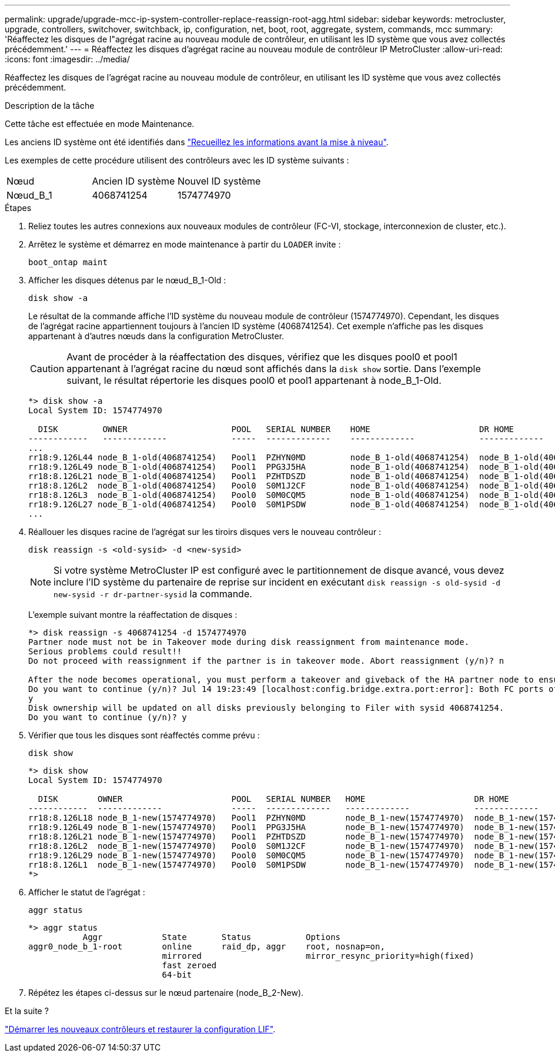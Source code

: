 ---
permalink: upgrade/upgrade-mcc-ip-system-controller-replace-reassign-root-agg.html 
sidebar: sidebar 
keywords: metrocluster, upgrade, controllers, switchover, switchback, ip, configuration, net, boot, root, aggregate, system, commands, mcc 
summary: 'Réaffectez les disques de l"agrégat racine au nouveau module de contrôleur, en utilisant les ID système que vous avez collectés précédemment.' 
---
= Réaffectez les disques d'agrégat racine au nouveau module de contrôleur IP MetroCluster
:allow-uri-read: 
:icons: font
:imagesdir: ../media/


[role="lead"]
Réaffectez les disques de l'agrégat racine au nouveau module de contrôleur, en utilisant les ID système que vous avez collectés précédemment.

.Description de la tâche
Cette tâche est effectuée en mode Maintenance.

Les anciens ID système ont été identifiés dans link:upgrade-mcc-ip-system-controller-replace-prechecks.html#gather-information-before-the-upgrade["Recueillez les informations avant la mise à niveau"].

Les exemples de cette procédure utilisent des contrôleurs avec les ID système suivants :

|===


| Nœud | Ancien ID système | Nouvel ID système 


 a| 
Nœud_B_1
 a| 
4068741254
 a| 
1574774970

|===
.Étapes
. Reliez toutes les autres connexions aux nouveaux modules de contrôleur (FC-VI, stockage, interconnexion de cluster, etc.).
. Arrêtez le système et démarrez en mode maintenance à partir du `LOADER` invite :
+
`boot_ontap maint`

. Afficher les disques détenus par le nœud_B_1-Old :
+
`disk show -a`

+
Le résultat de la commande affiche l'ID système du nouveau module de contrôleur (1574774970). Cependant, les disques de l'agrégat racine appartiennent toujours à l'ancien ID système (4068741254). Cet exemple n'affiche pas les disques appartenant à d'autres nœuds dans la configuration MetroCluster.

+

CAUTION: Avant de procéder à la réaffectation des disques, vérifiez que les disques pool0 et pool1 appartenant à l'agrégat racine du nœud sont affichés dans la `disk show` sortie. Dans l'exemple suivant, le résultat répertorie les disques pool0 et pool1 appartenant à node_B_1-Old.

+
[listing]
----
*> disk show -a
Local System ID: 1574774970

  DISK         OWNER                     POOL   SERIAL NUMBER    HOME                      DR HOME
------------   -------------             -----  -------------    -------------             -------------
...
rr18:9.126L44 node_B_1-old(4068741254)   Pool1  PZHYN0MD         node_B_1-old(4068741254)  node_B_1-old(4068741254)
rr18:9.126L49 node_B_1-old(4068741254)   Pool1  PPG3J5HA         node_B_1-old(4068741254)  node_B_1-old(4068741254)
rr18:8.126L21 node_B_1-old(4068741254)   Pool1  PZHTDSZD         node_B_1-old(4068741254)  node_B_1-old(4068741254)
rr18:8.126L2  node_B_1-old(4068741254)   Pool0  S0M1J2CF         node_B_1-old(4068741254)  node_B_1-old(4068741254)
rr18:8.126L3  node_B_1-old(4068741254)   Pool0  S0M0CQM5         node_B_1-old(4068741254)  node_B_1-old(4068741254)
rr18:9.126L27 node_B_1-old(4068741254)   Pool0  S0M1PSDW         node_B_1-old(4068741254)  node_B_1-old(4068741254)
...
----
. Réallouer les disques racine de l'agrégat sur les tiroirs disques vers le nouveau contrôleur :
+
`disk reassign -s <old-sysid> -d <new-sysid>`

+

NOTE: Si votre système MetroCluster IP est configuré avec le partitionnement de disque avancé, vous devez inclure l'ID système du partenaire de reprise sur incident en exécutant `disk reassign -s old-sysid -d new-sysid -r dr-partner-sysid` la commande.

+
L'exemple suivant montre la réaffectation de disques :

+
[listing]
----
*> disk reassign -s 4068741254 -d 1574774970
Partner node must not be in Takeover mode during disk reassignment from maintenance mode.
Serious problems could result!!
Do not proceed with reassignment if the partner is in takeover mode. Abort reassignment (y/n)? n

After the node becomes operational, you must perform a takeover and giveback of the HA partner node to ensure disk reassignment is successful.
Do you want to continue (y/n)? Jul 14 19:23:49 [localhost:config.bridge.extra.port:error]: Both FC ports of FC-to-SAS bridge rtp-fc02-41-rr18:9.126L0 S/N [FB7500N107692] are attached to this controller.
y
Disk ownership will be updated on all disks previously belonging to Filer with sysid 4068741254.
Do you want to continue (y/n)? y
----
. Vérifier que tous les disques sont réaffectés comme prévu :
+
`disk show`

+
[listing]
----
*> disk show
Local System ID: 1574774970

  DISK        OWNER                      POOL   SERIAL NUMBER   HOME                      DR HOME
------------  -------------              -----  -------------   -------------             -------------
rr18:8.126L18 node_B_1-new(1574774970)   Pool1  PZHYN0MD        node_B_1-new(1574774970)  node_B_1-new(1574774970)
rr18:9.126L49 node_B_1-new(1574774970)   Pool1  PPG3J5HA        node_B_1-new(1574774970)  node_B_1-new(1574774970)
rr18:8.126L21 node_B_1-new(1574774970)   Pool1  PZHTDSZD        node_B_1-new(1574774970)  node_B_1-new(1574774970)
rr18:8.126L2  node_B_1-new(1574774970)   Pool0  S0M1J2CF        node_B_1-new(1574774970)  node_B_1-new(1574774970)
rr18:9.126L29 node_B_1-new(1574774970)   Pool0  S0M0CQM5        node_B_1-new(1574774970)  node_B_1-new(1574774970)
rr18:8.126L1  node_B_1-new(1574774970)   Pool0  S0M1PSDW        node_B_1-new(1574774970)  node_B_1-new(1574774970)
*>
----
. Afficher le statut de l'agrégat :
+
`aggr status`

+
[listing]
----
*> aggr status
           Aggr            State       Status           Options
aggr0_node_b_1-root        online      raid_dp, aggr    root, nosnap=on,
                           mirrored                     mirror_resync_priority=high(fixed)
                           fast zeroed
                           64-bit
----
. Répétez les étapes ci-dessus sur le nœud partenaire (node_B_2-New).


.Et la suite ?
link:upgrade-mcc-ip-system-controller-replace-boot-new-controllers.html["Démarrer les nouveaux contrôleurs et restaurer la configuration LIF"].
